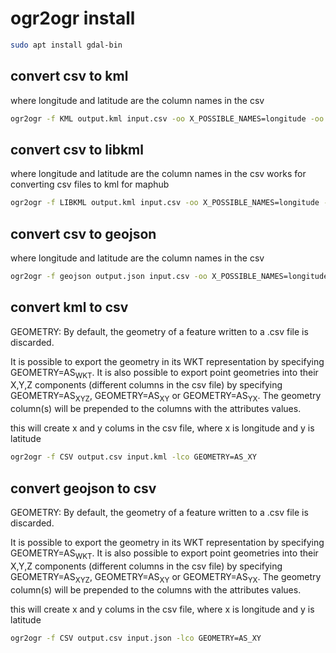 #+STARTUP: content
* ogr2ogr install

#+begin_src sh
sudo apt install gdal-bin
#+end_src

** convert csv to kml

where longitude and latitude are the column names in the csv

#+begin_src sh
ogr2ogr -f KML output.kml input.csv -oo X_POSSIBLE_NAMES=longitude -oo Y_POSSIBLE_NAMES=latitude -oo KEEP_GEOM_COLUMNS=NO
#+end_src

** convert csv to libkml

where longitude and latitude are the column names in the csv
works for converting csv files to kml for maphub

#+begin_src sh
ogr2ogr -f LIBKML output.kml input.csv -oo X_POSSIBLE_NAMES=longitude -oo Y_POSSIBLE_NAMES=latitude -oo KEEP_GEOM_COLUMNS=NO
#+end_src

** convert csv to geojson

where longitude and latitude are the column names in the csv

#+begin_src sh
ogr2ogr -f geojson output.json input.csv -oo X_POSSIBLE_NAMES=longitude -oo Y_POSSIBLE_NAMES=latitude -oo KEEP_GEOM_COLUMNS=NO
#+end_src

** convert kml to csv

GEOMETRY: By default, the geometry of a feature written to a .csv file is discarded.

It is possible to export the geometry in its WKT representation by specifying GEOMETRY=AS_WKT. It is also possible to export point geometries into their X,Y,Z components (different columns in the csv file) by specifying GEOMETRY=AS_XYZ, GEOMETRY=AS_XY or GEOMETRY=AS_YX. The geometry column(s) will be prepended to the columns with the attributes values.

this will create x and y colums in the csv file,
where x is longitude and y is latitude

#+begin_src sh
ogr2ogr -f CSV output.csv input.kml -lco GEOMETRY=AS_XY
#+end_src

** convert geojson to csv

GEOMETRY: By default, the geometry of a feature written to a .csv file is discarded.

It is possible to export the geometry in its WKT representation by specifying GEOMETRY=AS_WKT. It is also possible to export point geometries into their X,Y,Z components (different columns in the csv file) by specifying GEOMETRY=AS_XYZ, GEOMETRY=AS_XY or GEOMETRY=AS_YX. The geometry column(s) will be prepended to the columns with the attributes values.

this will create x and y colums in the csv file,
where x is longitude and y is latitude

#+begin_src sh
ogr2ogr -f CSV output.csv input.json -lco GEOMETRY=AS_XY
#+end_src
